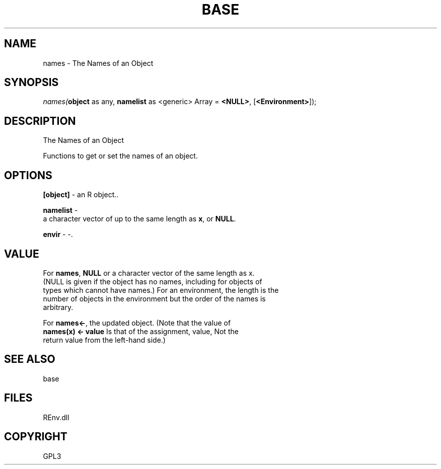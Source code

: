 .\" man page create by R# package system.
.TH BASE 1 2002-May "names" "names"
.SH NAME
names \- The Names of an Object
.SH SYNOPSIS
\fInames(\fBobject\fR as any, 
\fBnamelist\fR as <generic> Array = \fB<NULL>\fR, 
[\fB<Environment>\fR]);\fR
.SH DESCRIPTION
.PP
The Names of an Object
 
 Functions to get or set the names of an object.
.PP
.SH OPTIONS
.PP
\fB[object]\fB \fR\- an R object.. 
.PP
.PP
\fBnamelist\fB \fR\- 
 a character vector of up to the same length as \fBx\fR, or \fBNULL\fR.
. 
.PP
.PP
\fBenvir\fB \fR\- -. 
.PP
.SH VALUE
.PP
For \fBnames\fR, \fBNULL\fR or a character vector of the same length as x. 
 (NULL is given if the object has no names, including for objects of 
 types which cannot have names.) For an environment, the length is the 
 number of objects in the environment but the order of the names is 
 arbitrary.
 
 For \fBnames<-\fR, the updated object. (Note that the value of 
 \fBnames(x) <- value\fR Is that of the assignment, value, Not the 
 return value from the left-hand side.)
.PP
.SH SEE ALSO
base
.SH FILES
.PP
REnv.dll
.PP
.SH COPYRIGHT
GPL3
